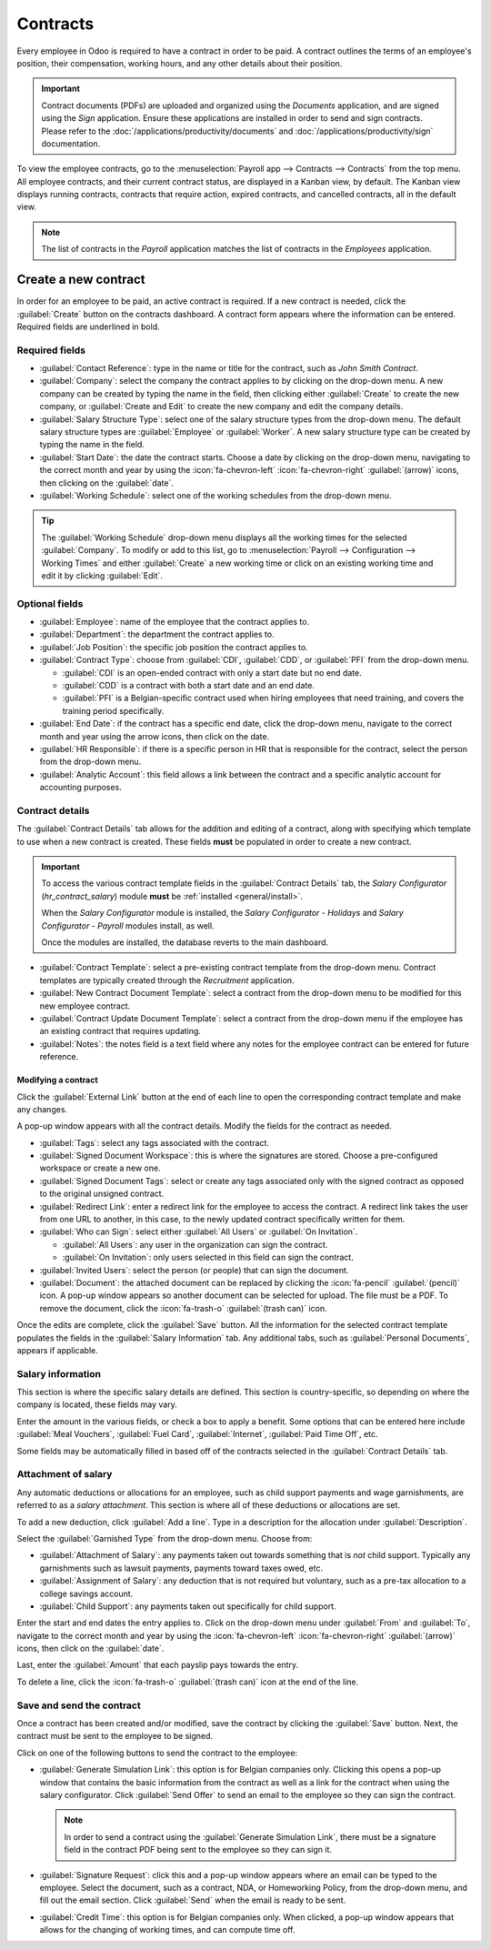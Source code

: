 =========
Contracts
=========

Every employee in Odoo is required to have a contract in order to be paid. A contract outlines the
terms of an employee's position, their compensation, working hours, and any other details about
their position.

.. important::
   Contract documents (PDFs) are uploaded and organized using the *Documents* application, and are
   signed using the *Sign* application. Ensure these applications are installed in order to send and
   sign contracts. Please refer to the :doc:`/applications/productivity/documents` and
   :doc:`/applications/productivity/sign` documentation.

To view the employee contracts, go to the :menuselection:`Payroll app --> Contracts --> Contracts`
from the top menu. All employee contracts, and their current contract status, are displayed in a
Kanban view, by default. The Kanban view displays running contracts, contracts that require action,
expired contracts, and cancelled contracts, all in the default view.

.. image:: contracts/contracts-overview.png
   :align: center
   :alt: Contracts dashboard view showing running contracts and contracts with issues.

.. note::
   The list of contracts in the *Payroll* application matches the list of contracts in the
   *Employees* application.

Create a new contract
=====================

In order for an employee to be paid, an active contract is required. If a new contract is needed,
click the :guilabel:`Create` button on the contracts dashboard. A contract form appears where the
information can be entered. Required fields are underlined in bold.

Required fields
---------------

.. image:: contracts/required-fields.png
   :align: center
   :alt: New contract form to be filled in when creating a new contract.

- :guilabel:`Contact Reference`: type in the name or title for the contract, such as `John Smith
  Contract`.
- :guilabel:`Company`: select the company the contract applies to by clicking on the drop-down menu.
  A new company can be created by typing the name in the field, then clicking either
  :guilabel:`Create` to create the new company, or :guilabel:`Create and Edit` to create the new
  company and edit the company details.
- :guilabel:`Salary Structure Type`: select one of the salary structure types from the drop-down
  menu. The default salary structure types are :guilabel:`Employee` or :guilabel:`Worker`. A new
  salary structure type can be created by typing the name in the field.
- :guilabel:`Start Date`: the date the contract starts. Choose a date by clicking on the drop-down
  menu, navigating to the correct month and year by using the :icon:`fa-chevron-left`
  :icon:`fa-chevron-right` :guilabel:`(arrow)` icons, then clicking on the :guilabel:`date`.
- :guilabel:`Working Schedule`: select one of the working schedules from the drop-down menu.

.. tip::
   The :guilabel:`Working Schedule` drop-down menu displays all the working times for the selected
   :guilabel:`Company`. To modify or add to this list, go to :menuselection:`Payroll -->
   Configuration --> Working Times` and either :guilabel:`Create` a new working time or click on an
   existing working time and edit it by clicking :guilabel:`Edit`.

Optional fields
---------------

- :guilabel:`Employee`: name of the employee that the contract applies to.
- :guilabel:`Department`: the department the contract applies to.
- :guilabel:`Job Position`: the specific job position the contract applies to.
- :guilabel:`Contract Type`: choose from :guilabel:`CDI`, :guilabel:`CDD`, or :guilabel:`PFI` from
  the drop-down menu.

  - :guilabel:`CDI` is an open-ended contract with only a start date but no end date.
  - :guilabel:`CDD` is a contract with both a start date and an end date.
  - :guilabel:`PFI` is a Belgian-specific contract used when hiring employees that need training,
    and covers the training period specifically.

- :guilabel:`End Date`: if the contract has a specific end date, click the drop-down menu, navigate
  to the correct month and year using the arrow icons, then click on the date.
- :guilabel:`HR Responsible`: if there is a specific person in HR that is responsible for the
  contract, select the person from the drop-down menu.
- :guilabel:`Analytic Account`: this field allows a link between the contract and a specific
  analytic account for accounting purposes.

Contract details
----------------

The :guilabel:`Contract Details` tab allows for the addition and editing of a contract, along with
specifying which template to use when a new contract is created. These fields **must** be populated
in order to create a new contract.

.. important::
   To access the various contract template fields in the :guilabel:`Contract Details` tab, the
   *Salary Configurator* (`hr_contract_salary`) module **must** be :ref:`installed
   <general/install>`.

   When the *Salary Configurator* module is installed, the *Salary Configurator - Holidays* and
   *Salary Configurator - Payroll* modules install, as well.

   Once the modules are installed, the database reverts to the main dashboard.

.. image:: contracts/contract-details.png
   :align: center
   :alt: Contract details in optional tabs for a new contract.

- :guilabel:`Contract Template`: select a pre-existing contract template from the drop-down menu.
  Contract templates are typically created through the *Recruitment* application.
- :guilabel:`New Contract Document Template`: select a contract from the drop-down menu to be
  modified for this new employee contract.
- :guilabel:`Contract Update Document Template`: select a contract from the drop-down menu if the
  employee has an existing contract that requires updating.
- :guilabel:`Notes`: the notes field is a text field where any notes for the employee contract can
  be entered for future reference.

Modifying a contract
~~~~~~~~~~~~~~~~~~~~

Click the :guilabel:`External Link` button at the end of each line to open the corresponding
contract template and make any changes.

.. image:: contracts/external-link.png
   :align: center
   :alt: Contract details in optional tabs for a new contract.

A pop-up window appears with all the contract details. Modify the fields for the contract as needed.

.. image:: contracts/modify-contract.png
   :align: center
   :alt: Edit the details for the contract.

- :guilabel:`Tags`: select any tags associated with the contract.
- :guilabel:`Signed Document Workspace`: this is where the signatures are stored. Choose a
  pre-configured workspace or create a new one.
- :guilabel:`Signed Document Tags`: select or create any tags associated only with the signed
  contract as opposed to the original unsigned contract.
- :guilabel:`Redirect Link`: enter a redirect link for the employee to access the contract. A
  redirect link takes the user from one URL to another, in this case, to the newly updated contract
  specifically written for them.
- :guilabel:`Who can Sign`: select either :guilabel:`All Users` or :guilabel:`On Invitation`.

  - :guilabel:`All Users`: any user in the organization can sign the contract.
  - :guilabel:`On Invitation`: only users selected in this field can sign the contract.

- :guilabel:`Invited Users`: select the person (or people) that can sign the document.
- :guilabel:`Document`: the attached document can be replaced by clicking the :icon:`fa-pencil`
  :guilabel:`(pencil)` icon. A pop-up window appears so another document can be selected for upload.
  The file must be a PDF. To remove the document, click the :icon:`fa-trash-o` :guilabel:`(trash
  can)` icon.

Once the edits are complete, click the :guilabel:`Save` button. All the information for the selected
contract template populates the fields in the :guilabel:`Salary Information` tab. Any additional
tabs, such as :guilabel:`Personal Documents`, appears if applicable.

Salary information
------------------

.. image:: contracts/salary-info.png
   :align: center
   :alt: Optional tabs for a new contract.

This section is where the specific salary details are defined. This section is country-specific, so
depending on where the company is located, these fields may vary.

Enter the amount in the various fields, or check a box to apply a benefit. Some options that can be
entered here include :guilabel:`Meal Vouchers`, :guilabel:`Fuel Card`, :guilabel:`Internet`,
:guilabel:`Paid Time Off`, etc.

Some fields may be automatically filled in based off of the contracts selected in the
:guilabel:`Contract Details` tab.

Attachment of salary
--------------------

Any automatic deductions or allocations for an employee, such as child support payments and wage
garnishments, are referred to as a *salary attachment*. This section is where all of these
deductions or allocations are set.

To add a new deduction, click :guilabel:`Add a line`. Type in a description for the allocation under
:guilabel:`Description`.

.. image:: contracts/garnishment.png
   :align: center
   :alt: Enter a new line for each type of garnishment.

Select the :guilabel:`Garnished Type` from the drop-down menu. Choose from:

- :guilabel:`Attachment of Salary`: any payments taken out towards something that is *not* child
  support. Typically any garnishments such as lawsuit payments, payments toward taxes owed, etc.
- :guilabel:`Assignment of Salary`: any deduction that is not required but voluntary, such as a
  pre-tax allocation to a college savings account.
- :guilabel:`Child Support`: any payments taken out specifically for child support.

Enter the start and end dates the entry applies to. Click on the drop-down menu under
:guilabel:`From` and :guilabel:`To`, navigate to the correct month and year by using the
:icon:`fa-chevron-left` :icon:`fa-chevron-right` :guilabel:`(arrow)` icons, then click on the
:guilabel:`date`.

Last, enter the :guilabel:`Amount` that each payslip pays towards the entry.

To delete a line, click the :icon:`fa-trash-o` :guilabel:`(trash can)` icon at the end of the line.

Save and send the contract
--------------------------

Once a contract has been created and/or modified, save the contract by clicking the :guilabel:`Save`
button. Next, the contract must be sent to the employee to be signed.

Click on one of the following buttons to send the contract to the employee:

.. image:: contracts/send-contract.png
   :align: center
   :alt: Send the contract to the employee via one of the buttons.

- :guilabel:`Generate Simulation Link`: this option is for Belgian companies only. Clicking this
  opens a pop-up window that contains the basic information from the contract as well as a link for
  the contract when using the salary configurator. Click :guilabel:`Send Offer` to send an email to
  the employee so they can sign the contract.

  .. image:: contracts/simulation.png
     :align: center
     :alt: Sends a link to the employee for the contract.

  .. note::
     In order to send a contract using the :guilabel:`Generate Simulation Link`, there must be a
     signature field in the contract PDF being sent to the employee so they can sign it.

- :guilabel:`Signature Request`: click this and a pop-up window appears where an email can be typed
  to the employee. Select the document, such as a contract, NDA, or Homeworking Policy, from the
  drop-down menu, and fill out the email section. Click :guilabel:`Send` when the email is ready to
  be sent.

  .. image:: contracts/sign-contract.png
     :align: center
     :alt: Request a signature for the contract via email.

- :guilabel:`Credit Time`: this option is for Belgian companies only. When clicked, a pop-up window
  appears that allows for the changing of working times, and can compute time off.
